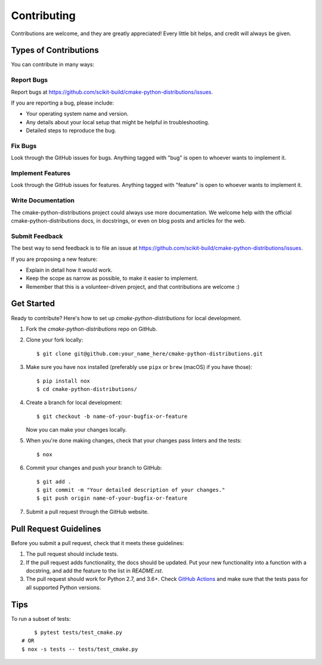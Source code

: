 ============
Contributing
============

Contributions are welcome, and they are greatly appreciated! Every
little bit helps, and credit will always be given.

Types of Contributions
----------------------

You can contribute in many ways:

Report Bugs
~~~~~~~~~~~

Report bugs at https://github.com/scikit-build/cmake-python-distributions/issues.

If you are reporting a bug, please include:

* Your operating system name and version.
* Any details about your local setup that might be helpful in troubleshooting.
* Detailed steps to reproduce the bug.

Fix Bugs
~~~~~~~~

Look through the GitHub issues for bugs. Anything tagged with "bug"
is open to whoever wants to implement it.

Implement Features
~~~~~~~~~~~~~~~~~~

Look through the GitHub issues for features. Anything tagged with "feature"
is open to whoever wants to implement it.

Write Documentation
~~~~~~~~~~~~~~~~~~~

The cmake-python-distributions project could always use more documentation. We welcome help
with the official cmake-python-distributions docs, in docstrings, or even on blog posts and
articles for the web.

Submit Feedback
~~~~~~~~~~~~~~~

The best way to send feedback is to file an issue at
https://github.com/scikit-build/cmake-python-distributions/issues.

If you are proposing a new feature:

* Explain in detail how it would work.
* Keep the scope as narrow as possible, to make it easier to implement.
* Remember that this is a volunteer-driven project, and that contributions
  are welcome :)


Get Started
-----------

Ready to contribute? Here's how to set up `cmake-python-distributions` for local development.

1. Fork the `cmake-python-distributions` repo on GitHub.

2. Clone your fork locally::

    $ git clone git@github.com:your_name_here/cmake-python-distributions.git

3. Make sure you have ``nox`` installed (preferably use ``pipx`` or ``brew``
   (macOS) if you have those)::

    $ pip install nox
    $ cd cmake-python-distributions/

4. Create a branch for local development::

    $ git checkout -b name-of-your-bugfix-or-feature

   Now you can make your changes locally.

5. When you're done making changes, check that your changes pass linters and
   the tests::

    $ nox

6. Commit your changes and push your branch to GitHub::

    $ git add .
    $ git commit -m "Your detailed description of your changes."
    $ git push origin name-of-your-bugfix-or-feature

7. Submit a pull request through the GitHub website.


Pull Request Guidelines
-----------------------

Before you submit a pull request, check that it meets these guidelines:

1. The pull request should include tests.

2. If the pull request adds functionality, the docs should be updated. Put
   your new functionality into a function with a docstring, and add the
   feature to the list in `README.rst`.

3. The pull request should work for Python 2.7, and 3.6+.
   Check `GitHub Actions <https://github.com/scikit-build/cmake-python-distributions/actions/workflows/build.yml>`_
   and make sure that the tests pass for all supported Python versions.


Tips
----

To run a subset of tests::

	$ pytest tests/test_cmake.py
    # OR
    $ nox -s tests -- tests/test_cmake.py
